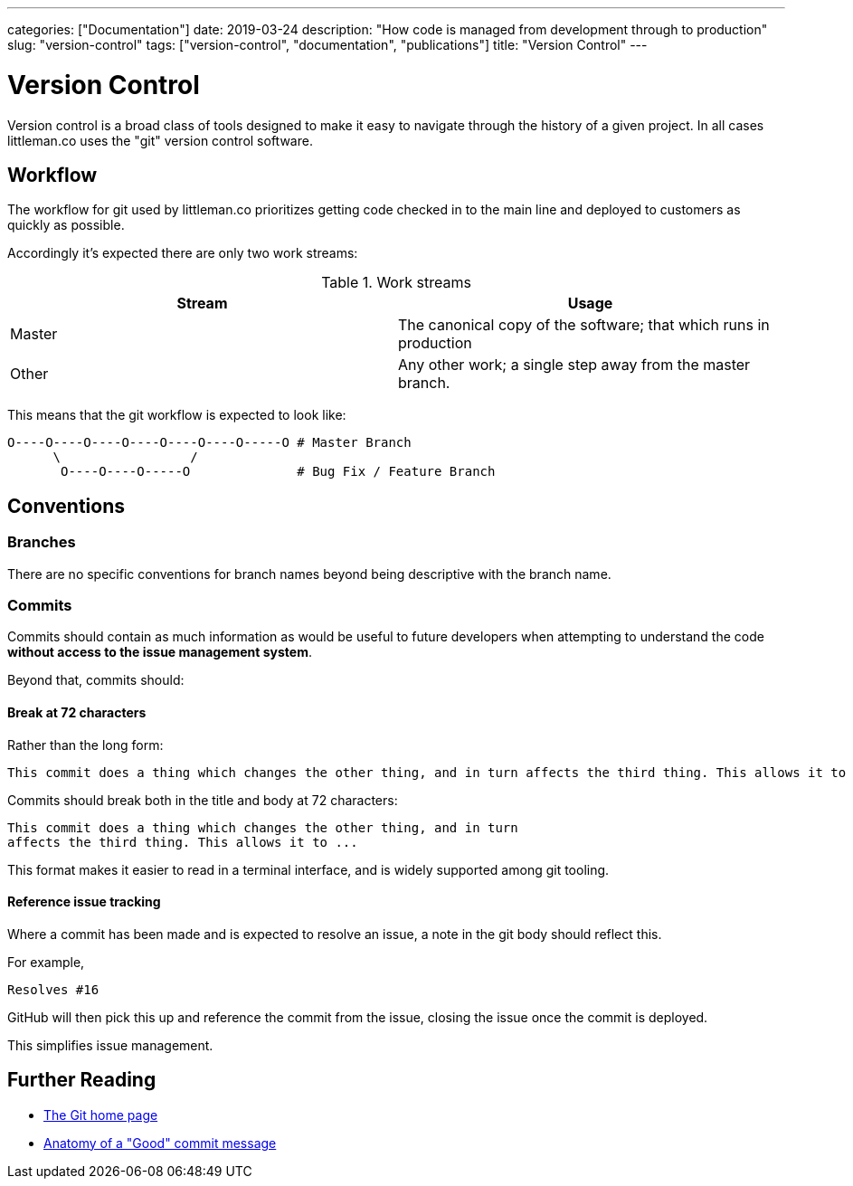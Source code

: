 ---
categories: ["Documentation"]
date: 2019-03-24
description: "How code is managed from development through to production"
slug: "version-control"
tags: ["version-control", "documentation", "publications"]
title: "Version Control"
---

= Version Control

Version control is a broad class of tools designed to make it easy to navigate through the history of a given project.
In all cases littleman.co uses the "git" version control software.

== Workflow

The workflow for git used by littleman.co prioritizes getting code checked in to the main line and deployed to customers
as quickly as possible.

Accordingly it's expected there are only two work streams:

.Work streams
|===
| Stream    | Usage

| Master    | The canonical copy of the software; that which runs in production
| Other     | Any other work; a single step away from the master branch.
|===

This means that the git workflow is expected to look like:

[source,bash]
....

O----O----O----O----O----O----O-----O # Master Branch
      \                 /
       O----O----O-----O              # Bug Fix / Feature Branch
....


== Conventions

=== Branches

There are no specific conventions for branch names beyond being descriptive with the branch name.

=== Commits

Commits should contain as much information as would be useful to future developers when attempting to understand the
code **without access to the issue management system**.

Beyond that, commits should:

==== Break at 72 characters

Rather than the long form:

....
This commit does a thing which changes the other thing, and in turn affects the third thing. This allows it to ...
....

Commits should break both in the title and body at 72 characters:

....
This commit does a thing which changes the other thing, and in turn
affects the third thing. This allows it to ...
....

This format makes it easier to read in a terminal interface, and is widely supported among git tooling.

==== Reference issue tracking

Where a commit has been made and is expected to resolve an issue, a note in the git body should reflect this.

For example,

....
Resolves #16
....

GitHub will then pick this up and reference the commit from the issue, closing the issue once the commit is deployed.

This simplifies issue management.

== Further Reading

- https://git-scm.com/[The Git home page]
- https://medium.com/@andrewhowdencom/anatomy-of-a-good-commit-message-acd9c4490437[Anatomy of a "Good" commit message]